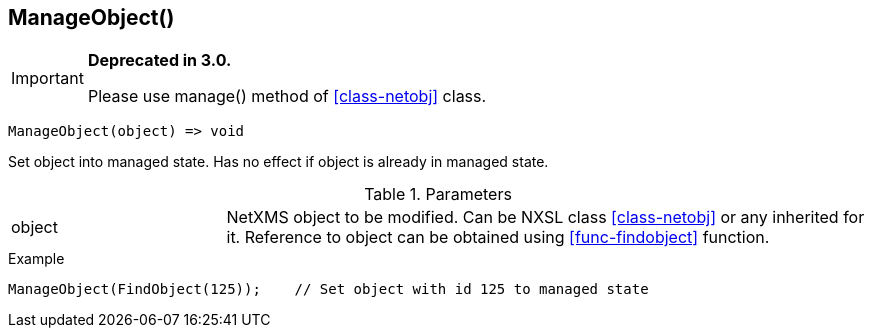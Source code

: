 [.nxsl-function]
[[func-manageobject]]
== ManageObject()

****
[IMPORTANT]
====
*Deprecated in 3.0.*

Please use manage() method of <<class-netobj>> class.
====
****

[source,c]
----
ManageObject(object) => void
----

Set object into managed state. Has no effect if object is already in managed state.

.Parameters
[cols="1,3" grid="none", frame="none"]
|===
|object|NetXMS object to be modified. Can be NXSL class <<class-netobj>> or any inherited for it. Reference to object can be obtained using <<func-findobject>> function.
|===

.Return

.Example
[.source]
....
ManageObject(FindObject(125));    // Set object with id 125 to managed state
....
